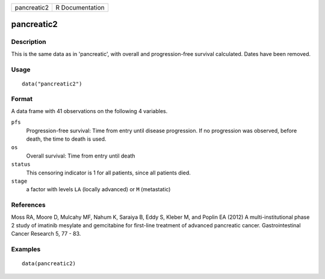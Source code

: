 =========== ===============
pancreatic2 R Documentation
=========== ===============

pancreatic2
-----------

Description
~~~~~~~~~~~

This is the same data as in 'pancreatic', with overall and
progression-free survival calculated. Dates have been removed.

Usage
~~~~~

::

   data("pancreatic2")

Format
~~~~~~

A data frame with 41 observations on the following 4 variables.

``pfs``
   Progression-free survival: Time from entry until disease progression.
   If no progression was observed, before death, the time to death is
   used.

``os``
   Overall survival: Time from entry until death

``status``
   This censoring indicator is 1 for all patients, since all patients
   died.

``stage``
   a factor with levels ``LA`` (locally advanced) or ``M`` (metastatic)

References
~~~~~~~~~~

Moss RA, Moore D, Mulcahy MF, Nahum K, Saraiya B, Eddy S, Kleber M, and
Poplin EA (2012) A multi-institutional phase 2 study of imatinib
mesylate and gemcitabine for first-line treatment of advanced pancreatic
cancer. Gastrointestinal Cancer Research 5, 77 - 83.

Examples
~~~~~~~~

::

   data(pancreatic2)
